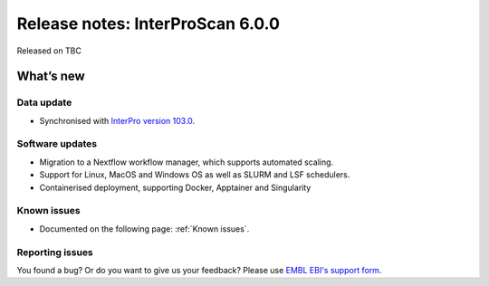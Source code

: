 Release notes: InterProScan 6.0.0
==================================

Released on TBC

What’s new
~~~~~~~~~~

Data update
^^^^^^^^^^^

* Synchronised with `InterPro version 103.0 <http://www.ebi.ac.uk/interpro/release_notes/103.0/>`__.

Software updates
^^^^^^^^^^^^^^^^

* Migration to a Nextflow workflow manager, which supports automated scaling.
* Support for Linux, MacOS and Windows OS as well as SLURM and LSF schedulers.
* Containerised deployment, supporting Docker, Apptainer and Singularity

Known issues
^^^^^^^^^^^^

-  Documented on the following page: :ref:`Known issues`.

Reporting issues
^^^^^^^^^^^^^^^^

You found a bug? Or do you want to give us your feedback? Please use
`EMBL EBI's support form <http://www.ebi.ac.uk/support/interproscan>`__.
